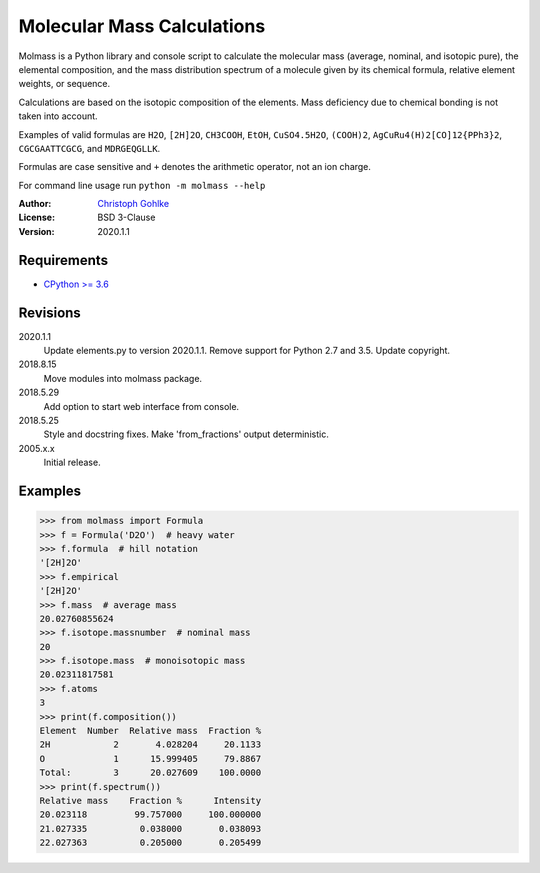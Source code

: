 Molecular Mass Calculations
===========================

Molmass is a Python library and console script to calculate the molecular mass
(average, nominal, and isotopic pure), the elemental composition, and the
mass distribution spectrum of a molecule given by its chemical formula,
relative element weights, or sequence.

Calculations are based on the isotopic composition of the elements. Mass
deficiency due to chemical bonding is not taken into account.

Examples of valid formulas are ``H2O``, ``[2H]2O``, ``CH3COOH``, ``EtOH``,
``CuSO4.5H2O``, ``(COOH)2``, ``AgCuRu4(H)2[CO]12{PPh3}2``, ``CGCGAATTCGCG``,
and ``MDRGEQGLLK``.

Formulas are case sensitive and ``+`` denotes the arithmetic operator,
not an ion charge.

For command line usage run ``python -m molmass --help``

:Author: `Christoph Gohlke <https://www.lfd.uci.edu/~gohlke/>`_

:License: BSD 3-Clause

:Version: 2020.1.1

Requirements
------------
* `CPython >= 3.6 <https://www.python.org>`_

Revisions
---------
2020.1.1
    Update elements.py to version 2020.1.1.
    Remove support for Python 2.7 and 3.5.
    Update copyright.
2018.8.15
    Move modules into molmass package.
2018.5.29
    Add option to start web interface from console.
2018.5.25
    Style and docstring fixes.
    Make 'from_fractions' output deterministic.
2005.x.x
    Initial release.

Examples
--------
>>> from molmass import Formula
>>> f = Formula('D2O')  # heavy water
>>> f.formula  # hill notation
'[2H]2O'
>>> f.empirical
'[2H]2O'
>>> f.mass  # average mass
20.02760855624
>>> f.isotope.massnumber  # nominal mass
20
>>> f.isotope.mass  # monoisotopic mass
20.02311817581
>>> f.atoms
3
>>> print(f.composition())
Element  Number  Relative mass  Fraction %
2H            2       4.028204     20.1133
O             1      15.999405     79.8867
Total:        3      20.027609    100.0000
>>> print(f.spectrum())
Relative mass    Fraction %      Intensity
20.023118         99.757000     100.000000
21.027335          0.038000       0.038093
22.027363          0.205000       0.205499
